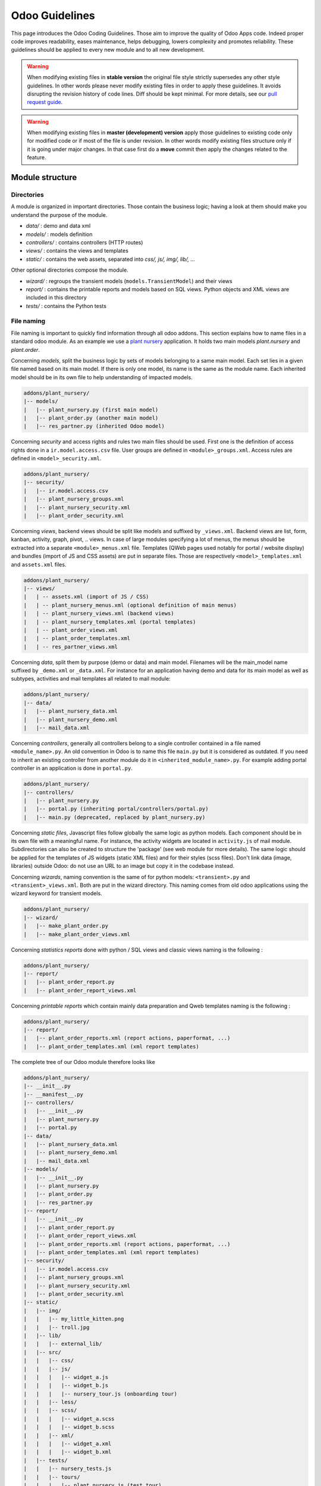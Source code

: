 .. highlight:: python

.. _reference/guidelines:

===============
Odoo Guidelines
===============

This page introduces the Odoo Coding Guidelines. Those aim to improve the
quality of Odoo Apps code. Indeed proper code improves readability, eases
maintenance, helps debugging, lowers complexity and promotes reliability.
These guidelines should be applied to every new module and to all new development.

.. warning::

    When modifying existing files in **stable version** the original file style
    strictly supersedes any other style guidelines. In other words please never
    modify existing files in order to apply these guidelines. It avoids disrupting
    the revision history of code lines. Diff should be kept minimal. For more
    details, see our `pull request guide <https://odoo.com/submit-pr>`_.

.. warning::

    When modifying existing files in **master (development) version** apply those
    guidelines to existing code only for modified code or if most of the file is
    under revision. In other words modify existing files structure only if it is
    going under major changes. In that case first do a **move** commit then apply
    the changes related to the feature.

Module structure
================

Directories
-----------
A module is organized in important directories. Those contain the business logic;
having a look at them should make you understand the purpose of the module.

- *data/* : demo and data xml
- *models/* : models definition
- *controllers/* : contains controllers (HTTP routes)
- *views/* : contains the views and templates
- *static/* : contains the web assets, separated into *css/, js/, img/, lib/, ...*

Other optional directories compose the module.

- *wizard/* : regroups the transient models (``models.TransientModel``) and their views
- *report/* : contains the printable reports and models based on SQL views. Python objects and XML views are included in this directory
- *tests/* : contains the Python tests

File naming
-----------

File naming is important to quickly find information through all odoo addons.
This section explains how to name files in a standard odoo module. As an
example we use a `plant nursery <https://github.com/tivisse/odoodays-2018/tree/master/plant_nursery>`_ application.
It holds two main models *plant.nursery* and *plant.order*.

Concerning *models*, split the business logic by sets of models belonging to
a same main model. Each set lies in a given file named based on its main model.
If there is only one model, its name is the same as the module name. Each
inherited model should be in its own file to help understanding of impacted
models.

.. code-block:: text

    addons/plant_nursery/
    |-- models/
    |   |-- plant_nursery.py (first main model)
    |   |-- plant_order.py (another main model)
    |   |-- res_partner.py (inherited Odoo model)

Concerning *security* and access rights and rules two main files should be used.
First one is the definition of access rights done in a ``ir.model.access.csv``
file. User groups are defined in ``<module>_groups.xml``. Access rules are
defined in ``<model>_security.xml``.

.. code-block:: text

    addons/plant_nursery/
    |-- security/
    |   |-- ir.model.access.csv
    |   |-- plant_nursery_groups.xml
    |   |-- plant_nursery_security.xml
    |   |-- plant_order_security.xml

Concerning *views*, backend views should be split like models and suffixed
by ``_views.xml``. Backend views are list, form, kanban, activity, graph, pivot, ..
views. In case of large modules specifying a lot of menus, the menus should
be extracted into a separate ``<module>_menus.xml`` file. Templates (QWeb
pages used notably for portal / website display) and bundles (import of JS and
CSS assets) are put in separate files. Those are respectively
``<model>_templates.xml`` and ``assets.xml`` files.

.. code-block:: text

    addons/plant_nursery/
    |-- views/
    |   | -- assets.xml (import of JS / CSS)
    |   | -- plant_nursery_menus.xml (optional definition of main menus)
    |   | -- plant_nursery_views.xml (backend views)
    |   | -- plant_nursery_templates.xml (portal templates)
    |   | -- plant_order_views.xml
    |   | -- plant_order_templates.xml
    |   | -- res_partner_views.xml

Concerning *data*, split them by purpose (demo or data) and main model. Filenames
will be the main_model name suffixed by ``_demo.xml`` or ``_data.xml``. For instance
for an application having demo and data for its main model as well as subtypes,
activities and mail templates all related to mail module:

.. code-block:: text

    addons/plant_nursery/
    |-- data/
    |   |-- plant_nursery_data.xml
    |   |-- plant_nursery_demo.xml
    |   |-- mail_data.xml

Concerning *controllers*, generally all controllers belong to a single controller
contained in a file named ``<module_name>.py``. An old convention in Odoo is to
name this file ``main.py`` but it is considered as outdated. If you need to inherit
an existing controller from another module do it in ``<inherited_module_name>.py``.
For example adding portal controller in an application is done in ``portal.py``.

.. code-block:: text

    addons/plant_nursery/
    |-- controllers/
    |   |-- plant_nursery.py
    |   |-- portal.py (inheriting portal/controllers/portal.py)
    |   |-- main.py (deprecated, replaced by plant_nursery.py)

Concerning *static files*, Javascript files follow globally the same logic as
python models. Each component should be in its own file with a meaningful name.
For instance, the activity widgets are located in ``activity.js`` of mail module.
Subdirectories can also be created to structure the 'package' (see web module
for more details). The same logic should be applied for the templates of JS
widgets (static XML files) and for their styles (scss files). Don't link
data (image, libraries) outside Odoo: do not use an URL to an image but copy
it in the codebase instead.

Concerning *wizards*, naming convention is the same of for python models:
``<transient>.py`` and ``<transient>_views.xml``. Both are put in the wizard
directory. This naming comes from old odoo applications using the wizard
keyword for transient models.

.. code-block:: text

    addons/plant_nursery/
    |-- wizard/
    |   |-- make_plant_order.py
    |   |-- make_plant_order_views.xml

Concerning *statistics reports* done with python / SQL views and classic views
naming is the following :

.. code-block:: text

    addons/plant_nursery/
    |-- report/
    |   |-- plant_order_report.py
    |   |-- plant_order_report_views.xml

Concerning *printable reports* which contain mainly data preparation and Qweb
templates naming is the following :

.. code-block:: text

    addons/plant_nursery/
    |-- report/
    |   |-- plant_order_reports.xml (report actions, paperformat, ...)
    |   |-- plant_order_templates.xml (xml report templates)

The complete tree of our Odoo module therefore looks like

.. code-block:: text

    addons/plant_nursery/
    |-- __init__.py
    |-- __manifest__.py
    |-- controllers/
    |   |-- __init__.py
    |   |-- plant_nursery.py
    |   |-- portal.py
    |-- data/
    |   |-- plant_nursery_data.xml
    |   |-- plant_nursery_demo.xml
    |   |-- mail_data.xml
    |-- models/
    |   |-- __init__.py
    |   |-- plant_nursery.py
    |   |-- plant_order.py
    |   |-- res_partner.py
    |-- report/
    |   |-- __init__.py
    |   |-- plant_order_report.py
    |   |-- plant_order_report_views.xml
    |   |-- plant_order_reports.xml (report actions, paperformat, ...)
    |   |-- plant_order_templates.xml (xml report templates)
    |-- security/
    |   |-- ir.model.access.csv
    |   |-- plant_nursery_groups.xml
    |   |-- plant_nursery_security.xml
    |   |-- plant_order_security.xml
    |-- static/
    |   |-- img/
    |   |   |-- my_little_kitten.png
    |   |   |-- troll.jpg
    |   |-- lib/
    |   |   |-- external_lib/
    |   |-- src/
    |   |   |-- css/
    |   |   |-- js/
    |   |   |   |-- widget_a.js
    |   |   |   |-- widget_b.js
    |   |   |   |-- nursery_tour.js (onboarding tour)
    |   |   |-- less/
    |   |   |-- scss/
    |   |   |   |-- widget_a.scss
    |   |   |   |-- widget_b.scss
    |   |   |-- xml/
    |   |   |   |-- widget_a.xml
    |   |   |   |-- widget_b.xml
    |   |-- tests/
    |   |   |-- nursery_tests.js
    |   |   |-- tours/
    |   |   |   |-- plant_nursery.js (test tour)
    |-- tests/
    |   |-- __init__.py
    |   |-- test_nursery.py
    |-- views/
    |   |-- assets.xml
    |   |-- plant_nursery_menus.xml
    |   |-- plant_nursery_views.xml
    |   |-- plant_nursery_templates.xml
    |   |-- plant_order_views.xml
    |   |-- plant_order_templates.xml
    |   |-- res_partner_views.xml
    |-- wizard/
    |   |--make_plant_order.py
    |   |--make_plant_order_views.xml

.. note:: File names should only contain ``[a-z0-9_]`` (lowercase
            alphanumerics and ``_``)

.. warning:: Use correct file permissions : folder 755 and file 644.

.. _reference/guidelines/xml:

XML files
=========

Modules (/Applications) data can be imported in Odoo through XML or CSV :ref:`files <reference/data>`.

.. note::

    Data import is faster through CSV files (because records are created in batch).

    If you're creating a lot of records of a given model and the XML features aren't needed,
    CSV import should be priveleged.

Format
------

To declare a record in XML, the **record** notation (using *<record>*) is recommended:

- Place ``id`` attribute before ``model``
- For field declaration, ``name`` attribute is first.
    Then place the *value* either in the ``field`` tag,
    either in the ``ref`` attr for :class:`~odoo.fields.Many2one` fields,
    either in the ``eval`` attribute, and finally place the other attributes
    (widget, options, ...) ordered by importance.
- Try to group the ``record`` declarations by model. In case of dependencies between
    action/menu/views, this convention may not be applicable.
- Use naming conventions defined at the next point.
- The tag *<data>* is only used to set not-updatable data with ``noupdate=1``.
    If there is only not-updatable data in the file, the ``noupdate=1`` can be
    set on the ``<odoo>`` tag, the ``<data>`` tag is unnecessary.

.. code-block:: xml

    <record id="view_id" model="ir.ui.view">
        <field name="name">view.name</field>
        <field name="model">object_name</field>
        <field name="priority" eval="16"/>
        <field name="arch" type="xml">
            <tree>
                <field name="my_field_1"/>
                <field name="my_field_2" string="My Label" widget="statusbar" statusbar_visible="draft,sent,progress,done"/>
            </tree>
        </field>
    </record>

Odoo supports :ref:`custom tags <reference/data/shortcuts>` acting as syntactic sugar:

- ``menuitem``: use it as a shortcut to declare a ``ir.ui.menu``
- ``template``: use it to declare a QWeb View requiring only the ``arch`` section of the view.
- ``report``: use to declare a :ref:`report action <reference/actions/report>`
- ``act_window``: use it if the ``record`` notation can't do what you want (:ref:`window action <reference/actions/window>`)

The 2 first tags are preferred over the *record* notation.

IDs and naming
--------------

.. todo:: actions report naming guidelines ?

Use the following patterns:

* Menus ``<menuitem>|ir.ui.menu``:

    * :samp:`{<module>}_menu_root` for main application menu (in case of application modules).
    * :samp:`{<model_name>}_menu`, or :samp:`{<model_name>}_menu_{do_stuff}` for submenus with/without actions.
* Views ``ir.ui.view``:

    :samp:`{<model_name>}_view_{<view_type>}`, where *view_type* is
    ``kanban``, ``form``, ``tree``, ``search``, ...
* Actions ``ir.actions.*``:

    * the main action respects :samp:`{<model_name>}_action`.
    * Secondary actions are suffixed with :samp:`_{<detail>}`, where *detail* is a
    lowercase string briefly explaining the action. This is used only if
    multiple actions are declared for the model.
* Window Actions ``<act_window>|ir.actions.act_window``:

    Suffix the action name by the specific view information
    like :samp:`{<model_name>}_action_view_{<view_type>}`.
* Groups ``res.groups``:

    :samp:`{<module_name>}_group_{<group_name>}` where *group_name*
    is the name of the group, generally 'user', 'manager', ...
* Rules ``ir.rule``:

    :samp:`{<model_name>}_rule_{<concerned_group>}` where
    *concerned_group* is the short name of the concerned group ('user'
    for the 'model_name_group_user', 'public' for public user, 'company'
    for multi-company rules, ...).

For views, the `name` should be identical to xml id with dots replacing underscores.
For the other technical models, the name of the record should be detailed
to explain their role/use/target ...

.. note::

    If an action or a view is targeting specific user groups (e.g. showing some feature only to managers),
    an additionnal suffix can be useful to clearly highlight this information.

    E.g. ``product_template_view_form_sale_manager``

.. code-block:: xml

    <!-- views/<model_name>_views.xml -->
    <odoo>
        <record id="model_name_view_form" model="ir.ui.view">
            <field name="name">model.name.view.form</field>
            ...
        </record>

        <record id="model_name_view_kanban" model="ir.ui.view">
            <field name="name">model.name.view.kanban</field>
            ...
        </record>

        <!-- actions -->
        <record id="model_name_action" model="ir.act.window">
            <field name="name">Model Main Action</field>
            ...
        </record>

        <record id="model_name_action_child_list" model="ir.actions.act_window">
            <field name="name">Model Access Children</field>
        </record>
    </odoo>

.. code-block:: XML

    <!-- views/<module>_menus.xml -->
    <odoo>
        <menuitem id="module_name_menu_root"
            name="Application Name"
            web_icon="application,static/description/icon.png"
            sequence="5"/>

        <menuitem id="model_name_menu"
            name="Model Sub Menu"
            sequence="1"/>

        <menuitem id="model_name_menu_action"
            name="Model Sub Menu Action"
            parent="module_name.model_name_menu"
            action="model_name_action"
            sequence="10"/>
    </odoo>

.. code-block:: XML

    <!-- security/<module>_security.xml -->
    <odoo>
        <record id="module_name_group_user" model="res.groups">
            ...
        </record>

        <data noupdate="1">
            <!-- security rules should be specified as noupdate
                to avoid breaking customizations on module update -->
            <record id="model_name_rule_public" model="ir.rule">
                ...
            </record>

            <record id="model_name_rule_company" model="ir.rule">
                ...
            </record>
        </data>
    </odoo>

Inheriting XML
~~~~~~~~~~~~~~

Xml Ids of inheriting views should use the same ID as the original record.
It helps finding all inheritance at a glance. As final Xml Ids are prefixed
by the module that creates them there is no overlap.

Naming should contain an ``.inherit.{details}`` suffix to ease understanding
the override purpose when looking at its name.

.. code-block:: xml

    <record id="model_view_form" model="ir.ui.view">
        <field name="name">model.view.form.inherit.module2</field>
        <field name="inherit_id" ref="module1.model_view_form"/>
        ...
    </record>

New primary views do not require the inherit suffix as those are new records
based upon the first one.

.. code-block:: xml

    <record id="module2.model_view_form" model="ir.ui.view">
        <field name="name">model.view.form.module2</field>
        <field name="inherit_id" ref="module1.model_view_form"/>
        <field name="mode">primary</field>
        ...
    </record>

File ordering
-------------

.. todo:: in manifest: data (security, other data, assets, views, menus.xml)

.. todo:: guidelines for ir_model_access.csv ? security.xml? assets.xml ?

Views
~~~~~

Ideally, one views file by model: project_views.xml, task_views.xml, product_views, ...

#. Views

    #. search
    #. form
    #. kanban
    #. tree
    #. pivot
    #. graph
    #. gantt
    #. cohort
    #. activity
    #. map
    #. QWeb

#. Actions
#. Link actions (``ir.actions.act_url``)
#. Report actions (``ir.actions.report``)

Menus
~~~~~

.. todo:: in master update menuitems example to show recursive menuitems.

For application modules, menuitems should be defined in a separate file (and ordered hierarchically) to have a clear app organisation.
In this case, the ``<module>_menus.xml`` file should be the last specified in the ``__manifest__.py`` ``data`` imports
For generic modules (e.g. bridges), menuitems, if not many in number, can be defined after their respective actions/views.

.. _reference/guidelines/python:

Python
======

Linting
-------

Using a linter (e.g. Flake8) can help show syntax and semantic warnings or errors. Odoo
source code tries to respect Python PEP8 standard, but some of them can be ignored.

- E501: line too long

.. note:: A good max line length standard would be **99** characters for us,
            but not mandatory.

- E301: expected 1 blank line, found 0
- E302: expected 2 blank lines, found 1

Idiomatics of Programming (Python)
----------------------------------

- Always favor *readability* over *conciseness* or using the language features or idioms.
- Use meaningful variable/class/method names
- Think about :ref:`*performance* <reference/guidelines/perf>`
    and :ref:`*security* <reference/security/pitfalls>` all along the development process.
- As a good developer, document your code (docstring on key methods, simple
    comments for tricky part of code)
- Know your builtins : You should at least have a basic understanding of
    the `Python builtins <https://docs.python.org/library/functions.html>`_.
- Learn list/dict comprehensions : Use list comprehension, dict comprehension, and
    basic manipulation using ``map``, ``filter``, ``sum``, ... They make the code
    easier to read.
- Don't hesitate to refresh your `knowledge <https://learnxinyminutes.com/docs/python3/>`_ or
    to get more familiar with `Python <https://docs.python.org/3/tutorial/>`_

Programming in Odoo
-------------------

- Avoid to create generators and decorators: only use the ones provided by
    the Odoo API.
- As in python, use ``filtered``, ``mapped``, ``sorted``, ... :ref:`ORM <reference/orm>` methods to
    ease code reading and performance.
- Don't reinvent the wheel: use or extend existing functionalities when you need them.
    Use :ref:`Odoo Mixins <reference/mixins>` to integrate interesting functionalities easily.
- Note that empty recordset are falsy

.. code-block:: python

    def do_something(self):
        if not self:
            return
        ...

.. warning::

    Do not forget to read the :ref:`Security Pitfalls <reference/security/pitfalls>`
    section as well to write secure code.

Make your method work in batch
~~~~~~~~~~~~~~~~~~~~~~~~~~~~~~

When adding a function, make sure it can process multiple records:

* by iterating on self to treat each record.
* by using adapted methods to treat all records together.

This is the basis for a lot of performance improvements, as it allows batching low level operations
of the ORM, speeding up values/records processing (e.g. CRUD calls triggering database queries).

.. code-block:: python

    def my_method(self):
        for record in self:
            record.do_cool_stuff()

    def _get_total(self):
        return sum(self.mapped('total'))

    def _confirm(self):
        return self.write({'state': 'confirmed'})

.. note::

    The previous examples also work fine when self is an empty recordset.
    Depending on the objective of a method, it's always better to consider self as a potentially empty record,
    to ensure the stability of your code.

    The majority of the ORM methods works with 0, 1 or more records::

        # won't crash even if filtered returns an empty recordset
        self.filtered('wrong_state').unlink()

.. note::

    If a method can only be called with a unique record, it can be easily enforced
    with :meth:`~odoo.models.Model.ensure_one`.

    .. code-block:: python

        def action_open_form(self):
            self.ensure_one() # === assert(len(self) == 1)
            ...

Propagate the context
~~~~~~~~~~~~~~~~~~~~~

Odoo operations are done in a given environment, holding the database cursor, the user id
and the context.  The context may contain "global" variables, such as the language, the timezone,
the company(ies) in which the user is logged, and any other information specified.

The context is a ``frozendict`` that cannot be modified. To call a method with
a different context, the :meth:`~odoo.models.Model.with_context` method should be used:

.. code-block:: python

    # Replace the current context --> Potential loss of information
    # Do not use unless that's really what you want !
    records.with_context(new_context).do_stuff() # all the context is replaced

    # Update the context content --> Safe
    # additionnal_context values override native context ones
    records.with_context(**additionnal_context).do_other_stuff()

.. warning::

    Passing parameters in context can have dangerous side-effects.

    Since the values are propagated automatically, some unexpected behavior may appear.
    Calling :meth:`~odoo.models.Model.create` method of a model with *default_my_field* key in context
    will set the default value of *my_field* for the concerned model if not already specified.
    But if during this creation, other objects (such as sale.order.line, on sale.order creation)
    having a field name *my_field* are created, their default value will be set too.

If you need to create a key context influencing the behavior of some object,
choose a good name, and eventually prefix it by the name of the module to
isolate its impact. A good example are the keys of ``mail`` module :
*mail_create_nosubscribe*, *mail_notrack*, *mail_notify_user_signature*, ...

Think extendable
~~~~~~~~~~~~~~~~

Functions and methods should not contain too much logic: having a lot of small
and simple methods is more advisable than having few large and complex methods.
A good rule of thumb is to split a method as soon as it has more than one
responsibility.

.. seealso:: https://en.wikipedia.org/wiki/Single_responsibility_principle

Hardcoding a business logic in a method should be avoided as it prevents an easy extension by a submodule.

.. code-block:: python

    # do not do this
    # modifying the domain or criteria implies overriding whole method
    def action(self):
        ...  # long method
        partners = self.env['res.partner'].search(complex_domain)
        emails = partners.filtered(lambda r: arbitrary_criteria).mapped('email')

    # better but do not do this either
    # modifying the logic forces to duplicate some parts of the code
    def action(self):
        ...
        partners = self._get_partners()
        emails = partners._get_emails()

    # better
    # minimum override
    def action(self):
        ...
        partners = self.env['res.partner'].search(self._get_partner_domain())
        emails = partners.filtered(lambda r: r._filter_partners()).mapped('email')

The above code is over extendable for the sake of example but the readability
must be taken into account and a tradeoff must be made.

Also, name your functions accordingly: small and properly named functions are
the starting point of readable/maintainable code and tighter documentation.

This recommendation is also relevant for classes, files, modules and packages.

.. seealso:: https://en.wikipedia.org/wiki/Cyclomatic_complexity

Never commit the transaction
~~~~~~~~~~~~~~~~~~~~~~~~~~~~

The Odoo framework is in charge of providing the transactional context for
all RPC calls. The principle is that a new database cursor is opened at the
beginning of each RPC call, and committed when the call has returned, just
before transmitting the answer to the RPC client, approximately like this:

.. code-block:: python

    def execute(self, db_name, uid, obj, method, *args, **kw):
        db, pool = pooler.get_db_and_pool(db_name)
        # create transaction cursor
        cr = db.cursor()
        try:
            res = pool.execute_cr(cr, uid, obj, method, *args, **kw)
            cr.commit() # all good, we commit
        except Exception:
            cr.rollback() # error, rollback everything atomically
            raise
        finally:
            cr.close() # always close cursor opened manually
        return res

If any error occurs during the execution of the RPC call, the transaction is
rolled back atomically, preserving the state of the system.

Similarly, the system also provides a dedicated transaction during the execution
of tests suites, so it can be rolled back or not depending on the server
startup options.

The consequence is that if you manually call ``cr.commit()`` anywhere there is
a very high chance that you will break the system in various ways, because you
will cause partial commits, and thus partial and unclean rollbacks, causing
among others:

#. inconsistent business data, usually data loss
#. workflow desynchronization, documents stuck permanently
#. tests that can't be rolled back cleanly, and will start polluting the
    database, and triggering errors (this is true even if no error occurs
    during the transaction)

Here is the very simple rule:
    You should **NEVER** call ``cr.commit()`` yourself, **UNLESS** you have
    created your own database cursor explicitly! And the situations where you
    need to do that are exceptional!

    And by the way if you did create your own cursor, then you need to handle
    error cases and proper rollback, as well as properly close the cursor when
    you're done with it.

And contrary to popular belief, you do not even need to call ``cr.commit()``
in the following situations:

- in the :meth:`~odoo.models.model._auto_init` method of an *models.Model* object:
    this is taken care of by the addons initialization method,
    or by the ORM transaction when creating custom models
- in reports: the ``commit()`` is handled by the framework too, so you can
    update the database even from within a report.
- within *models.Transient* methods: these methods are called exactly like
    regular *models.Model* ones, within a transaction and with the corresponding
    ``cr.commit()/rollback()`` at the end.
- etc. (see general rule above if you have in doubt!)

.. warning::

    All ``cr.commit()`` calls outside of the server framework from now on must
    have an **explicit comment** explaining why they are absolutely necessary, why
    they are indeed correct, and why they do not break the transactions. Otherwise
    they can and will be removed !

.. _reference/guidelines/perf:

Performance
-----------

#. Avoid unnecessary operations
#. Batch & factorize operations
#. Use the right tool for the right operation.
    Know Python & the ORM behavior/abilities

Avoid unnecessary operations
~~~~~~~~~~~~~~~~~~~~~~~~~~~~

Globally, even outside Odoo, the easiest performance improvement is to avoid operations when possible.
We should always consider duplicated checks, operations in loop that can be moved outside, ...

For Odoo code, the best way to avoid useless operations is to know the behavior of the main ORM methods !

* :meth:`~odoo.models.Model.filtered` returns a new recordset, subset or equal to the current one.

Note that it goes through the recordset to return a new filtered recordset.
Unless you will do batch operations on the new recordset, in which case the filtered may be useful,
it is unnecessary to use :meth:`~odoo.models.Model.filtered` (and browse the recordset twice).

.. code-block:: python3

    # ~2 walkthrough of self
    for rec in self.filtered(lambda r: r.state == 'open'):
        rec.do_something()

    # one walkthrough:
    for rec in self:
        if rec.state == 'open':
        rec.do_something()

    # If do_something is optimized for batch recordset operations,
    # Then the filtered can be useful.
    self.filtered(lambda r: r.state == 'open').do_something()

* :meth:`~odoo.api.Environment.ref()` returns the reference record after verifying it still exists!

For that verification, ref always calls :meth:`~odoo.models.Model.exists()` which makes one SQL query
(``SELECT id FROM 'model' WHERE id IN ('id')``).

.. code-block:: python3

    # len(self) ref queries
    for rec in self:
        if rec.uom_id == rec.env.ref('uom.uom_day'):
        rec.in_day_uom = True

    # one ref query
    day_uom = self.env.ref('uom.uom_day')
    for rec in self:
        if rec.uom_id == day_uom:
        rec.in_day_uom = True

* :meth:`~odoo.models.Model.create()` supports batch records creation.

Depending on the model specification, creating records in batch can be up to 10 times faster !
When you need to create multiple records of the same model, please call :meth:`~odoo.models.Model.create()`
with the list of record values (dictionaries).

...

.. warning:: When you override existing ORM methods, know and follow their original API.

    * :meth:`~odoo.models.Model.create()` is by default implemented to support batch creation of records.
        If your overriden method doesn't support batch records creation (:meth:`~odoo.api.model_create_multi()`),
        your model creation may be consequently slower when creating multiple records together.

        Furthermore, note that the values may be empty and the method shouldn't crash (same for :meth:`~odoo.models.Model.write()`)!

    * :meth:`~odoo.models.Model.default_get()` receives a list of requested fields.
        There is no need to specify any value if not requested, operations can sometimes be avoided.

    ...

Database interactions
~~~~~~~~~~~~~~~~~~~~~

One of the main performance bottlenecks lies in the database interactions.  Fetching
data in database can be quite slow, depending on the queries complexity.

Database query counts are not strictly a good performance indicator, as using more queries
can be sometimes more efficient, but it's still a good starting point to investigate performance issues.

SQL analysis can highlight:

* overly wide search domains (fetching too much data)
* duplicated queries (same searches, :meth:`~odoo.api.Environment.ref()` calls, ...)
* unexpected operations (while investigating the source of unexpected queries)

You will probably discover a lot of ORM specificities and improve your knowledge of Odoo.

.. note::

    The :option:`--log-sql <odoo-bin --log-sql>` option can be used to display the SQL queries
    executed.

Furthermore, the SQL level has the advantage of being more consistent.
Time based tests have proven multiple times to be quite indeterministic, depending on configuration,
other operations, ...
Query count based tests are way more deterministic, and therefore a good testing point to reduce
and/or catch performance reductions due to new SQL queries, highlighting low level changes sometimes
forgotten during the development process.

.. note::

    The :meth:`~odoo.tests.common.BaseCase.assertQueryCount()` method can be used to enforce
    a maximum number of SQL queries done in a given context::

        with self.assertQueryCount(4):
            self.env[model].do_something()

Reduce/Simplify queries as much as possible:

* Batch database requests (:meth:`~odoo.models.Model.search`, ...):

    * Use the right domain
    * Use the right ORM methods (:meth:`~odoo.models.Model.search_count`, :meth:`~odoo.models.Model.read_group`, ...)

.. code-block:: python3

    # very bad: up to len(self) queries
    for record in self:
        if record.env['model'].search([('id', '=', record.id)]):
        return True
    return False

    # better: one query
    if self.env['model'].search([('id', 'in', self.ids)]):
        return True
    return False

    # even better: read and browse only one id
    # NOTE: returning first id found is faster than using a search_count
    if self.env['model'].search([('id', 'in', self.ids)], limit=1):
        return True
    return False

* Only load what you really need:

    * a `limit` can be given for :meth:`~odoo.models.Model.search` calls
    * Read specific fields when you don't need all fields values (:meth:`~odoo.models.Model.read`, :meth:`~odoo.models.Model.read_group`)
    * Disable fields prefetching for targeted operations :ref:`reference/guidelines/perf/prefetch`.

* Use ORM-cached methods to avoid "useless" SQL queries.

    .. code-block:: python3

        # One query by ref call !
        # Do not use, unless you want to manage
        # the case where the record doesn't exist anymore.
        record = self.env.ref(xml_id)
        record_id = record.id

        # Better, use the cache
        model, id = self.env['ir.model.data'].xmlid_to_res_model_res_id(xml_id)
        record = self.env[model].browse(id)
        record_id = record.id

        # if you only need the id:
        record_id = self.env['ir.model.data'].xmlid_to_res_id(xml_id)

    .. code-block:: python3

        model = self.env['ir.model'].search([('name', '=', name)], limit=1)
        model_id = model.id

        # better
        model = self.env['ir.model']._get(name)

        # better (id)
        model_id = self.env['ir.model']._get_id(name)

SQL processing
''''''''''''''

The ORM provides multiple tools to batch/execute operations at a lower level.
Use those tools to delegate processing to the SQL level as much as possible.

.. code-block:: python3

    # bad: loading & browsing all found ids for nothing
    for record in self:
        record.model_count = len(self.env['model'].search([('rec_id', '=', record.id)]))

    # better, but still wrong : len(self) queries
    for record in self:
        record.model_count = self.env['model'].search_count([('rec_id', '=', record.id)])

    # best
    data = self.env['model'].read_group([('rec_id', 'in', self.ids)], ['rec_id'], ['rec_id'])
    mapped_data = dict([(d['rec_id'][0], d['rec_id_count']) for d in data])
    for record in self:
        record.model_count = mapped_data.get(record.id, 0)

Prefer SQL constraints to Python constraints:

#. SQL constraints are strictly enforced, whereas python constraints can be bypassed
    by SQL queries and old module data (in case of updates) could be wrong.
#. When creating records, SQL constraints are evaluated earlier, at INSERT, whereas
    the verification of Python constraints is done later, after the SQL INSERT's.

SQL constraints are more efficient, and will raise & rollback earlier in the creation process.
Python constraints should be used for more detailed/targeted explanation, and/or when the
constraint cannot be applied at the SQL level.

.. code-block:: python3

    # less efficient
    @api.constrains('begin_date', 'end_date')
    def _check_period(self):
        for record in self:
            if record.begin_date > end_date:
            raise UserError(_("Beginning date must be earlier than ending date."))

    # good: earlier and stricter check:
    _sql_constraints = [
        ('valid_period',
        "CHECK(begin_date < end_date)",
        "Beginning date must be earlier than ending date"),
    ]

Use the content in cache
''''''''''''''''''''''''

When the information is already available, do not request it again from database

.. code-block:: python3

    # probably bad, you have the records already in cache, no need to go through the database
    def action_validate(self):
        self.env.search([('validated', '=', False), ('id', 'in', self.ids)]).validated = True

    # probably better: use the cached values to filter the current recordset
    def action_validate(self):
        self.filtered_domain([('validated', '=', False)]).validated = True

.. _reference/guidelines/perf/prefetch:

Prefetch
~~~~~~~~

By default, the ORM prefetches all the records fields when reading any field on a recordset.
It considers that when we're working on a record, the value of multiple fields will probably be needed.

If you're developing a costly operation of some sort (e.g. working on big recordsets), or even targeted operations
(for which you do not need the values of all the fields, especially on big models), you may want to disable/avoid the prefetch.

Let's consider a basic case where you only need one or more fields on a recordset.

.. code-block:: python3

    for record in self:
    if record.fieldA:
        record.do_something()
    else:
        record.do_something_else()

In the previous code, when accessing ``fieldA`` on the first operation, the ORM will prefetch all stored model fields
for the records in self.  If ``self`` is huge and/or the model has a lot of fields, the database query can be quite slow.
There are 2 main ways to avoid prefetching all the fields in this case:

* Disabling the prefetch on the recordset

    The context key `prefetch_fields`, if set to ``False``, can disable the *fields* prefetch on the ORM level.

.. code-block:: python3

    self = self.with_context(prefetch_fields=False)
    for record in self:
    if record.fieldA:
        record.do_something()
    else:
        record.do_something_else()

Only ``fieldA`` will be prefetched on ``self``.

.. warning:: The context is propagated to subsequent calls !

    The execution context in *do_something*/*do_something_else* will also have the disabled prefetch.
    Do not use the ``prefetch_fields`` context key without clearly knowing the subsequent scopes.
    Disabling the prefetch can greatly hinder performance if not done wisely...

    If possible, prefer the use of :meth:`~odoo.models.Model.read()` to "disable" prefetch cleanly.

* Manually prefetching the needed field(s)

    To manually prefetch some field(s), the :meth:`~odoo.models.Model.read()` method has an useful side-effect.
    It returns the requested data, but it also fills the cache with the requested values.
    If the data for the requested field is already in cache, the ORM won't prefetch the remaining fields.

.. code-block:: python3

    self.read(['fieldA'])
    for record in self:
    if record.fieldA:
        record.do_something()
    else:
        record.do_something_else()

As ``fieldA`` is already in cache, the ORM won't prefetch the remaining fields.

Translations
------------

Odoo uses a GetText-like method named "underscore" ``_( )`` to indicate that
a static string used in the code needs to be translated at runtime using the
language of the context. This pseudo-method is accessed within your code by
importing as follows:

.. code-block:: python

    from odoo import _

A few very important rules must be followed when using it, in order for it to
work and to avoid filling the translations with useless junk.

Basically, this method should only be used for static strings written manually
in the code, it will not work to translate field values, such as Product names,
etc. This must be done instead using the translate flag on the corresponding
field.

The rule is very simple: calls to the underscore method should always be in
the form ``_('literal string')`` and nothing else:

.. code-block:: python

    # good: plain strings
    error = _('This record is locked!')

    # good: strings with formatting patterns included
    error = _('Record %s cannot be modified!') % record

    # ok too: multi-line literal strings
    error = _("""This is a bad multiline example
                    about record %s!""") % record
    error = _('Record %s cannot be modified' \
                'after being validated!') % record

    # bad: tries to translate after string formatting
    #      (pay attention to brackets!)
    # This does NOT work and messes up the translations!
    error = _('Record %s cannot be modified!' % record)

    # bad: dynamic string, string concatenation, etc are forbidden!
    # This does NOT work and messes up the translations!
    error = _("'" + que_rec['question'] + "' \n")

    # bad: field values are automatically translated by the framework
    # This is useless and will not work the way you think:
    error = _("Product %s is out of stock!") % _(product.name)
    # and the following will of course not work as already explained:
    error = _("Product %s is out of stock!" % product.name)

    # bad: field values are automatically translated by the framework
    # This is useless and will not work the way you think:
    error = _("Product %s is not available!") % _(product.name)
    # and the following will of course not work as already explained:
    error = _("Product %s is not available!" % product.name)

    # Instead you can do the following and everything will be translated,
    # including the product name if its field definition has the
    # translate flag properly set:
    error = _("Product %s is not available!") % product.name


Also, keep in mind that translators will have to work with the literal values
that are passed to the underscore function, so please try to make them easy to
understand and keep spurious characters and formatting to a minimum. Translators
must be aware that formatting patterns such as %s or %d, newlines, etc. need
to be preserved, but it's important to use these in a sensible and obvious manner:

.. code-block:: python

    # Bad: makes the translations hard to work with
    error = "'" + question + _("' \nPlease enter an integer value ")

    # Better (pay attention to position of the brackets too!)
    error = _("Answer to question %s is not valid.\n" \
                "Please enter an integer value.") % question

In general in Odoo, when manipulating strings, prefer ``%`` over ``.format()``
(when only one variable to replace in a string), and prefer ``%(varname)`` instead
of position (when multiple variables have to be replaced). This makes the
translation easier for the community translators.


Conventions and Symbols
-----------------------

Naming
~~~~~~

Model & Class
'''''''''''''

- Model name (using the dot notation, prefixed by the module name):

    - When defining an Odoo :class:`~odoo.models.Model`: use singular form of the name (*res.partner*
    and *sale.order* instead of *res.partnerS* and *saleS.orderS*)
    - When defining an Odoo :class:`~odoo.models.TransientModel` (wizard): use ``<related_base_model>.<action>``
    where *related_base_model* is the base model (defined in *models/*) related
    to the transient, and *action* is the short name of what the transient do. Avoid the *wizard* word.
    For instance : ``account.invoice.make``, ``project.task.delegate.batch``, ...
    - When defining *report* model (SQL views e.i.): use
    ``<related_base_model>.report.<action>``, based on the Transient convention.

- Odoo Python Class : use camelcase (Object-oriented style).

.. code-block:: python

    class AccountInvoice(models.Model):
        _name = "account.invoice"

        ...

Fields
''''''

- :class:`~odoo.fields.One2many` and :class:`~odoo.fields.Many2many` fields should always have *_ids* as suffix (example: sale_order_line_ids)
- :class:`~odoo.fields.Many2one` fields should have *_id* as suffix (example: partner_id, user_id, ...)

.. note::

    Some field names have specific meaning in Odoo, know their meaning/use before using/overriding those.

    * The :ref:`automatic fields (id, create_date, write_date, ...)<reference/fields/automatic>` are automatically created
        on a given model unless it is specified as `_auto = False`.
    * Some :ref:`reserved field names (state, parent_id, ...)<reference/fields/reserved>` provides specific abilities/behavior.

Methods
'''''''

- Method conventions & patterns:

    - Compute method: ``_compute_<field_name>``
    - Search method: ``_search_<field_name>``
    - Default method: ``_default_<field_name>``
    - Selection method: ``_selection_<field_name>``
    - Onchange method: ``_onchange_<field_name>``
    - Constraint method: ``_check_<constraint_name>``
    - Action method: an object action method is prefixed with ``action_``.
    If it can only be called on one record, add ``self.ensure_one()``
    at the beginning of the method.

Variables
'''''''''

- Variable name :

    - Use camelcase for model variable (empty model recordsets).
    - Use underscore lowercase notation for common variable.
    - Suffix your variable name with *_id* (*_ids*) if it contains a record id (list of ids).
    Don't use ``partner_id``(``partner_ids``) for a res.partner recordset.

.. code-block:: python

    Partner = self.env['res.partner']
    partner = partner.browse(id)
    partners = Partner.browse(ids)
    partner_id = partners[0].id
    partner_ids = partners.ids

File organization
~~~~~~~~~~~~~~~~~

Imports
'''''''

The imports are ordered as:

#. External libraries (one per line sorted and split in python stdlib)
#. Imports of ``odoo``
#. Imports from Odoo modules (rarely, and only if necessary)

Inside these 3 groups, the imported lines are alphabetically sorted.

.. code-block:: python

    # 1: imports of python lib
    import base64
    import re
    import time
    from datetime import datetime

    # 2: imports of odoo
    from odoo import api, fields, models, _, _lt # alphabetically ordered
    from odoo.tools.safe_eval import safe_eval as eval

    # 3: imports from odoo addons
    from odoo.addons.website.models.website import slug
    from odoo.addons.web.controllers.main import login_redirect

Model attributes
''''''''''''''''

In a :class:`~odoo.models.Model`, the attribute order should be:

#. Private attributes (``_name``, ``_description``, ``_inherit``, ...)
#. Default methods and :meth:`~odoo.models.Model.default_get`
#. :class:`Fields <~odoo.fields.Field>` declarations:

    * Main fields first (e.g. required fields)
    * Computed/Related fields should be defined after their dependencies.
#. SQL constraints, defined through the ``_sql_constraints`` attribute.
#. :ref:`Compute<reference/fields/compute>`, inverse and search methods in the same order as field declaration
#. Selection method (methods used to return computed values for selection fields)
#. Constrains methods (:meth:`@api.constrains<odoo.api.constrains>`) and onchange methods (:meth:`@api.onchange<odoo.api.onchange>`)
#. CRUD methods (ORM overrides: :meth:`~odoo.models.Model.create`, :meth:`~odoo.models.Model.unlink`, :meth:`~odoo.models.Model.write`, ...)
#. Action methods
#. And finally, other business methods.

.. todo:: field attributes order ???

Generic structure
~~~~~~~~~~~~~~~~~

.. code-block:: python

    class Event(models.Model):
        # Private attributes
        _name = 'event.event'
        _description = 'Event'

        # Default methods
        def _default_name(self):
            ...

        @api.model
        def default_get(self, fields_list):
            ...

        # Fields declaration
        name = fields.Char(string='Name', default=_default_name)
        price = fields.Integer(string='Price')
        event_type = fields.Selection(string="Type", selection='_selection_type')
        seats_max = fields.Integer(string='Maximum Attendees Number')
        registration_ids = fields.One2many(
            'event.registration', 'event_id', string='Attendees')
        date_begin = fields.Datetime(required=True)
        date_end = fields.Datetime()

        seats_reserved = fields.Integer(
            string='Reserved Seats',
            store=True, compute='_compute_seats')
        seats_available = fields.Integer(
            string='Available Seats',
            store=True, compute='_compute_seats')

        # SQL constraints
        _sql_constraints = [
            ('valid_period',
            "CHECK(date_begin IS NULL OR date_end IS NULL OR date_begin < date_end)",
            "Beginning date must be before ending date")
        ]

        # compute and search fields, in the same order of fields declaration
        @api.depends('seats_max', 'registration_ids.state', 'registration_ids.nb_register')
        def _compute_seats(self):
            ...

        # Selection methods
        @api.model
        def _selection_type(self):
            return []

        # Constraints and onchanges
        @api.constrains('seats_max', 'seats_available')
        def _check_seats_limit(self):
            ...

        @api.onchange('date_begin')
        def _onchange_date_begin(self):
            ...

        # CRUD methods (and name_get, name_search, ...) overrides
        @api.model_create_multi
        def create(self, vals_list):
            ...

        # Action methods
        def action_validate(self):
            self.ensure_one()
            ...

        # Business methods
        def mail_user_confirm(self):
            ...

.. _reference/guidelines/js:

Javascript and CSS
==================

Static files organization
--------------------------

Odoo addons have some conventions on how to structure various files. We explain
here in more details how web assets are supposed to be organized.

The first thing to know is that the Odoo server will serve (statically) all files
located in a *static/* folder, but prefixed with the addon name. So, for example,
if a file is located in *addons/web/static/src/js/some_file.js*, then it will be
statically available at the url *your-odoo-server.com/web/static/src/js/some_file.js*

The convention is to organize the code according to the following structure:

- *static*: all static files in general

    - *static/lib*: this is the place where js libs should be located, in a sub folder.
    So, for example, all files from the *jquery* library are in *addons/web/static/lib/jquery*
    - *static/src*: the generic static source code folder

    - *static/src/css*: all css files
    - *static/src/fonts*
    - *static/src/img*
    - *static/src/js*

        - *static/src/js/tours*: end user tour files (tutorials, not tests)

    - *static/src/scss*: scss files
    - *static/src/xml*: all qweb templates that will be rendered in JS

    - *static/tests*: this is where we put all test related files.

    - *static/tests/tours*: this is where we put all tour test files (not tutorials).

Javascript coding guidelines
----------------------------

- ``use strict;`` is recommended for all javascript files
- Use a linter (jshint, ...)
- Never add minified Javascript Libraries
- Use camelcase for class declaration

More precise JS guidelines are detailed in the `github wiki  <https://github.com/odoo/odoo/wiki/Javascript-coding-guidelines>`_.
You may also have a look at existing API in Javascript by looking Javascript
References.

CSS coding guidelines
---------------------

- Prefix all your classes with *o_<module_name>* where *module_name* is the
    technical name of the module ('sale', 'im_chat', ...) or the main route
    reserved by the module (for website module mainly, i.e. : 'o_forum' for
    *website_forum* module). The only exception for this rule is the
    webclient: it simply uses *o_* prefix.
- Avoid using *id* tag
- Use Bootstrap native classes
- Use underscore lowercase notation to name class

.. _reference/guidelines/git:

Git
===

Configure your git
------------------

Based on ancestral experience and oral tradition, the following things go a long
way towards making your commits more helpful:

- Be sure to define both the user.email and user.name in your local git config

    .. code-block:: text

        git config --global <var> <value>

- Be sure to add your full name to your Github profile here. Please feel fancy
    and add your team, avatar, your favorite quote, and whatnot ;-)

Commit message structure
------------------------

Commit message has four parts: tag, module, short description and full
description. Try to follow the preferred structure for your commit messages

.. code-block:: text

    [TAG] module: describe your change in a short sentence (ideally < 50 chars)

    Long version of the change description, including the rationale for the change,
    or a summary of the feature being introduced.

    Please spend a lot more time describing WHY the change is being done rather
    than WHAT is being changed. This is usually easy to grasp by actually reading
    the diff. WHAT should be explained only if there are technical choices
    or decision involved. In that case explain WHY this decision was taken.

    End the message with references, such as task or bug numbers, PR numbers, and
    OPW tickets, following the suggested format:
    task-123 (related to task)
    Fixes #123  (close related issue on Github)
    Closes #123  (close related PR on Github)
    opw-123 (related to ticket)

Tag and module name
-------------------

Tags are used to prefix your commit. They should be one of the following

- **[FIX]** for bug fixes: mostly used in stable version but also valid if you
    are fixing a recent bug in development version;
- **[REF]** for refactoring: when a feature is heavily rewritten;
- **[ADD]** for adding new modules;
- **[REM]** for removing resources: removing dead code, removing views,
    removing modules, ...;
- **[REV]** for reverting commits: if a commit causes issues or is not wanted
    reverting it is done using this tag;
- **[MOV]** for moving files: use git move and do not change content of moved file
    otherwise Git may loose track and history of the file; also used when moving
    code from one file to another;
- **[REL]** for release commits: new major or minor stable versions;
- **[IMP]** for improvements: most of the changes done in development version
    are incremental improvements not related to another tag;
- **[MERGE]** for merge commits: used in forward port of bug fixes but also as
    main commit for feature involving several separated commits;
- **[CLA]** for signing the Odoo Individual Contributor License;
- **[I18N]** for changes in translation files;

After tag comes the modified module name. Use the technical name as functional
name may change with time. If several modules are modified, list them or use
various to tell it is cross-modules. Unless really required or easier avoid
modifying code across several modules in the same commit. Understanding module
history may become difficult.

Commit message header
---------------------

After tag and module name comes a meaningful commit message header. It should be
self explanatory and include the reason behind the change. Do not use single words
like "bugfix" or "improvements". Try to limit the header length to about 50 characters
for readability.

Commit message header should make a valid sentence once concatenated with
``if applied, this commit will <header>``. For example ``[IMP] base: prevent to
archive users linked to active partners`` is correct as it makes a valid sentence
``if applied, this commit will prevent users to archive...``.

Commit message full description
-------------------------------

In the message description specify the part of the code impacted by your changes
(module name, lib, transversal object, ...) and a description of the changes.

First explain WHY you are modifying code. What is important if someone goes back
to your commit in about 4 decades (or 3 days) is why you did it. It is the
purpose of the change.

What you did can be found in the commit itself. If there was some technical choices
involved it is a good idea to explain it also in the commit message after the why.
For Odoo R&D developers "PO team asked me to do it" is not a valid why, by the way.

Please avoid commits which simultaneously impact multiple modules. Try to split
into different commits where impacted modules are different. It will be helpful
if we need to revert changes in a given module separately.

Don't hesitate to be a bit verbose. Most people will only see your commit message
and judge everything you did in your life just based on those few sentences.
No pressure at all.

**You spend several hours, days or weeks working on meaningful features. Take
some time to calm down and write clear and understandable commit messages.**

If you are an Odoo R&D developer the WHY should be the purpose of the task you
are working on. Full specifications make the core of the commit message.
**If you are working on a task that lacks purpose and specifications please
consider making them clear before continuing.**

Finally here are some examples of correct commit messages :

.. code-block:: text

    [REF] models: use `parent_path` to implement parent_store

    This replaces the former modified preorder tree traversal (MPTT) with the
    fields `parent_left`/`parent_right`[...]

    [FIX] account: remove frenglish

    [...]

    Closes #22793
    Fixes #22769

    [FIX] website: remove unused alert div, fixes look of input-group-btn

    Bootstrap's CSS depends on the input-group-btn
    element being the first/last child of its parent.
    This was not the case because of the invisible
    and useless alert.

.. note:: Use the long description to explain the *why* not the
            *what*, the *what* can be seen in the diff
